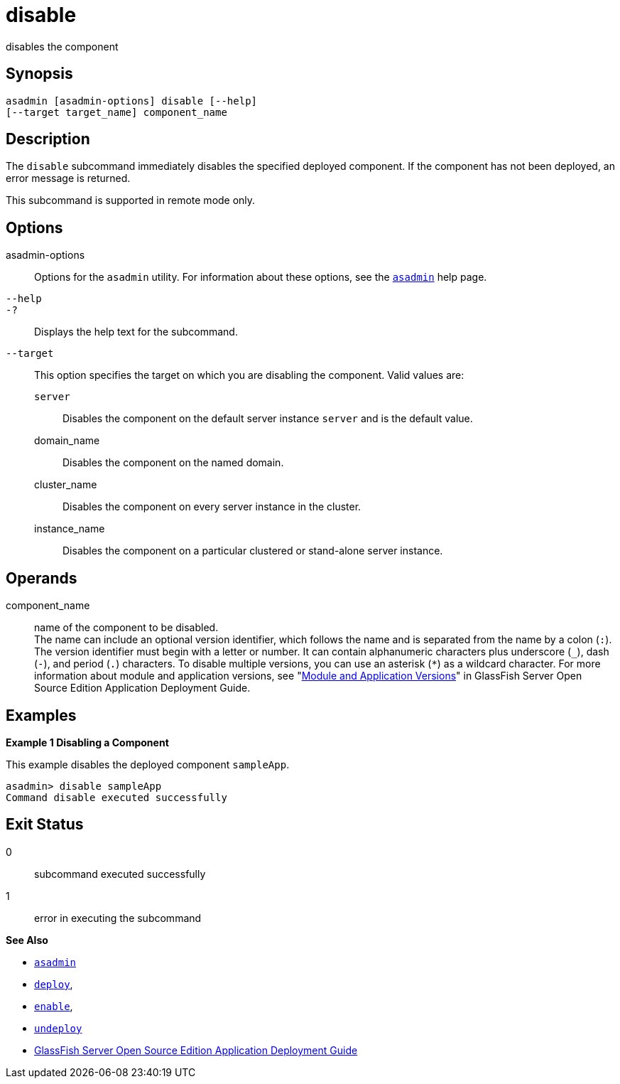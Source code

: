 [[disable]]
= disable

disables the component

[[synopsis]]
== Synopsis

[source,shell]
----
asadmin [asadmin-options] disable [--help] 
[--target target_name] component_name
----

[[description]]
== Description

The `disable` subcommand immediately disables the specified deployed component. If the component has not been deployed, an error message is returned.

This subcommand is supported in remote mode only.

[[options]]
== Options

asadmin-options::
  Options for the `asadmin` utility. For information about these options, see the xref:asadmin.adoc#asadmin-1m[`asadmin`] help page.
`--help`::
`-?`::
  Displays the help text for the subcommand.
`--target`::
  This option specifies the target on which you are disabling the component. Valid values are: +
  `server`;;
    Disables the component on the default server instance `server` and is the default value.
  domain_name;;
    Disables the component on the named domain.
  cluster_name;;
    Disables the component on every server instance in the cluster.
  instance_name;;
    Disables the component on a particular clustered or stand-alone server instance.

[[operands]]
== Operands

component_name::
  name of the component to be disabled. +
  The name can include an optional version identifier, which follows the name and is separated from the name by a colon (`:`). The version
  identifier must begin with a letter or number. It can contain alphanumeric characters plus underscore (`_`), dash (`-`), and period
  (`.`) characters. To disable multiple versions, you can use an asterisk (`*`) as a wildcard character. For more information about
  module and application versions, see "xref:docs:application-deployment-guide:overview.adoc#module-and-application-versions[Module and Application Versions]" in GlassFish Server Open Source Edition
  Application Deployment Guide.

[[examples]]
== Examples

*Example 1 Disabling a Component*

This example disables the deployed component `sampleApp`.

[source,shell]
----
asadmin> disable sampleApp
Command disable executed successfully
----

[[exit-status]]
== Exit Status

0::
  subcommand executed successfully
1::
  error in executing the subcommand

*See Also*

* xref:asadmin.adoc#asadmin-1m[`asadmin`]
* xref:deploy.adoc#deploy[`deploy`],
* xref:enable.adoc#enable[`enable`],
* xref:undeploy.adoc#undeploy[`undeploy`]
* link:../application-deployment-guide/toc.html#GSDPG[GlassFish Server Open Source Edition Application Deployment Guide]


